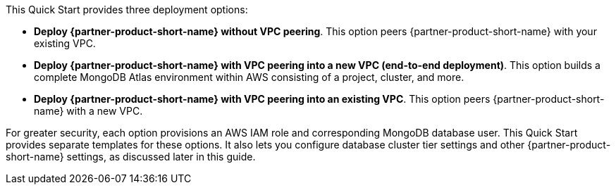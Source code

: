 This Quick Start provides three deployment options:

* *Deploy {partner-product-short-name} without VPC peering*. This option peers {partner-product-short-name} with your existing VPC.

* *Deploy {partner-product-short-name} with VPC peering into a new VPC (end-to-end deployment)*. This option builds a complete MongoDB Atlas environment within AWS consisting of a project, cluster, and more.

* *Deploy {partner-product-short-name} with VPC peering into an existing VPC*. This option peers {partner-product-short-name} with a new VPC.


For greater security, each option provisions an AWS IAM role and corresponding MongoDB database user. This Quick Start provides separate templates for these options. It also lets you configure database cluster tier settings and other {partner-product-short-name} settings, as discussed later in this guide.
